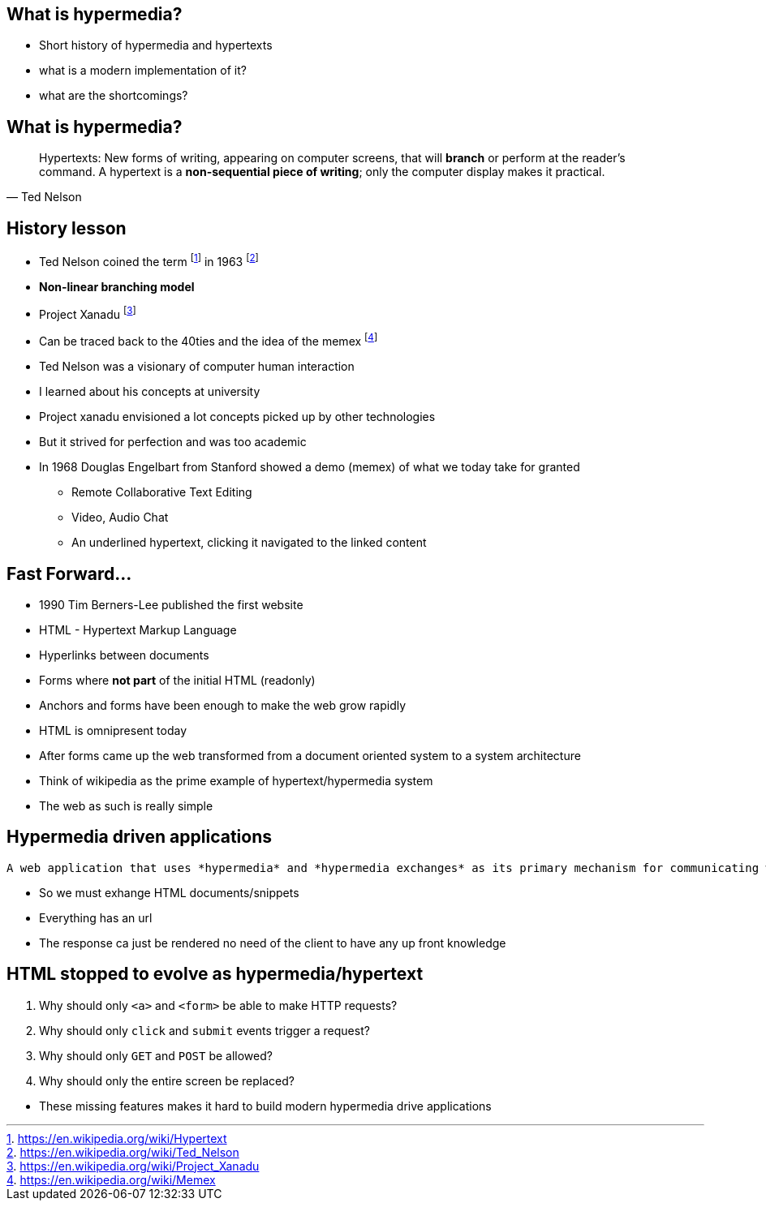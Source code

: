 == What is hypermedia?

[.notes]
--
* Short history of hypermedia and hypertexts
* what is a modern implementation of it?
* what are the shortcomings?
--

== What is hypermedia?

[quote,Ted Nelson]
____
Hypertexts: New forms of writing, appearing on computer screens, that will *branch* or perform at the reader’s command. A hypertext is a *non-sequential piece of writing*; only the computer display makes it practical.
____

== History lesson

* Ted Nelson coined the term footnote:hypertext[https://en.wikipedia.org/wiki/Hypertext] in 1963 footnote:ted[https://en.wikipedia.org/wiki/Ted_Nelson]
* *Non-linear branching model*
* Project Xanadu footnote:xanadu[https://en.wikipedia.org/wiki/Project_Xanadu]
* Can be traced back to the 40ties and the idea of the memex footnote:memex[https://en.wikipedia.org/wiki/Memex]

[.notes]
--
* Ted Nelson was a visionary of computer human interaction
* I learned about his concepts at university
* Project xanadu envisioned a lot concepts picked up by other technologies
* But it strived for perfection and was too academic
* In 1968 Douglas Engelbart from Stanford showed a demo (memex) of what we today take for granted
** Remote Collaborative Text Editing
** Video, Audio Chat
** An underlined hypertext, clicking it navigated to the linked content
--

== Fast Forward...

* 1990 Tim Berners-Lee published the first website
* HTML - Hypertext Markup Language
* Hyperlinks between documents
* Forms where *not part* of the initial HTML (readonly)
* Anchors and forms have been enough to make the web grow rapidly

[.notes]
--
* HTML is omnipresent today
* After forms came up the web transformed from a document oriented system to a system architecture
* Think of wikipedia as the prime example of hypertext/hypermedia system
* The web as such is really simple
--

== Hypermedia driven applications

[quote,Hypermedia Systems]
----
A web application that uses *hypermedia* and *hypermedia exchanges* as its primary mechanism for communicating with a server.
----

[.notes]
--
* So we must exhange HTML documents/snippets
* Everything has an url
* The response ca just be rendered no need of the client to have any up front knowledge
--

== HTML stopped to evolve as hypermedia/hypertext

1. Why should only `<a>` and `<form>` be able to make HTTP requests?
2. Why should only `click` and `submit` events trigger a request?
3. Why should only `GET` and `POST` be allowed?
4. Why should only the entire screen be replaced?

[.notes]
--
* These missing features makes it hard to build modern hypermedia drive applications
--

